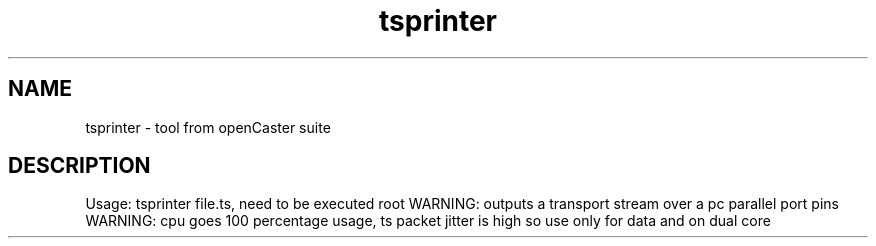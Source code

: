 .\" DO NOT MODIFY THIS FILE!  It was automatically generated 
.TH tsprinter "1" "August 2013" "automatically made for Debian" "User Commands" 
.SH NAME
tsprinter \- tool from openCaster suite
.SH DESCRIPTION
Usage: tsprinter file.ts, need to be executed root
WARNING: outputs a transport stream over a pc parallel port pins
WARNING: cpu goes 100 percentage usage, ts packet jitter is high so use only for data and on dual core
